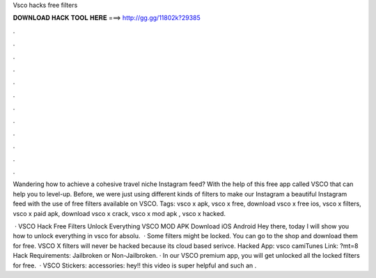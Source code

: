 Vsco hacks free filters



𝐃𝐎𝐖𝐍𝐋𝐎𝐀𝐃 𝐇𝐀𝐂𝐊 𝐓𝐎𝐎𝐋 𝐇𝐄𝐑𝐄 ===> http://gg.gg/11802k?29385



.



.



.



.



.



.



.



.



.



.



.



.

Wandering how to achieve a cohesive travel niche Instagram feed? With the help of this free app called VSCO that can help you to level-up. Before, we were just using different kinds of filters to make our Instagram a beautiful Instagram feed with the use of free filters available on VSCO. Tags: vsco x apk, vsco x free, download vsco x free ios, vsco x filters, vsco x paid apk, download vsco x crack, vsco x mod apk , vsco x hacked.

 · VSCO Hack Free Filters Unlock Everything VSCO MOD APK Download iOS Android Hey there, today I will show you how to unlock everything in vsco for absolu.  · Some filters might be locked. You can go to the shop and download them for free. VSCO X filters will never be hacked because its cloud based serivce. Hacked App: vsco camiTunes Link: ?mt=8 Hack Requirements: Jailbroken or Non-Jailbroken. · In our VSCO premium app, you will get unlocked all the locked filters for free.  · VSCO Stickers:  accessories:  hey!! this video is super helpful and such an .
